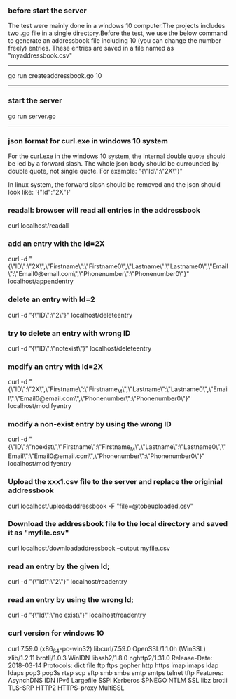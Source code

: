 
*** before start the server
The test were mainly done in a windows 10 computer.The projects includes two .go file in a single directory.Before the test, we use the below command to generate an addressbook file including 10 (you can change the number freely) entries.
These entries are saved in a file named as "myaddressbook.csv"
---------------------

go run createaddressbook.go 10
---------------------

*** start the server 

go run server.go
---------------------

*** json format for curl.exe in windows 10 system

For the curl.exe in the windows 10 system, the internal double quote should be led by a forward slash.
The whole json body should be currounded by double quote, not single quote.
For example:
"{\"Id\":\"2X\"}"

In linux system, the forward slash should be removed and the json should look like:
'{"Id":"2X"}'

*** readall: browser will read all entries in the addressbook 

curl localhost/readall

*** add an entry with the Id=2X

curl -d "{\"ID\":\"2X\",\"Firstname\":\"Firstname0\",\"Lastname\":\"Lastname0\",\"Email\":\"Email0@email.com\",\"Phonenumber\":\"Phonenumber0\"}" localhost/appendentry

*** delete an entry with Id=2

curl -d "{\"ID\":\"2\"}" localhost/deleteentry

*** try to delete an entry with wrong ID

curl -d "{\"ID\":\"notexist\"}" localhost/deleteentry

*** modify an entry with Id=2X

curl -d "{\"ID\":\"2X\",\"Firstname\":\"Firstname_M\",\"Lastname\":\"Lastname0\",\"Email\":\"Email0@email.com\",\"Phonenumber\":\"Phonenumber0\"}" localhost/modifyentry

*** modify a non-exist entry by using the wrong ID

curl -d "{\"ID\":\"noexist\",\"Firstname\":\"Firstname_M\",\"Lastname\":\"Lastname0\",\"Email\":\"Email0@email.com\",\"Phonenumber\":\"Phonenumber0\"}" localhost/modifyentry

*** Upload the xxx1.csv file to the server and replace the originial addressbook

curl localhost/uploadaddressbook -F "file=@tobeuploaded.csv"

*** Download the addressbook file to the local directory and saved it as "myfile.csv"

curl localhost/downloadaddressbook --output myfile.csv

*** read an entry by the given Id; 

curl -d "{\"Id\":\"2\"}" localhost/readentry
*** read an entry by using the wrong Id; 
curl -d "{\"Id\":\"no exist\"}" localhost/readentry

*** curl version for windows 10
curl 7.59.0 (x86_64-pc-win32) libcurl/7.59.0 OpenSSL/1.1.0h (WinSSL) zlib/1.2.11 brotli/1.0.3 WinIDN libssh2/1.8.0 nghttp2/1.31.0
Release-Date: 2018-03-14
Protocols: dict file ftp ftps gopher http https imap imaps ldap ldaps pop3 pop3s rtsp scp sftp smb smbs smtp smtps telnet tftp 
Features: AsynchDNS IDN IPv6 Largefile SSPI Kerberos SPNEGO NTLM SSL libz brotli TLS-SRP HTTP2 HTTPS-proxy MultiSSL 

